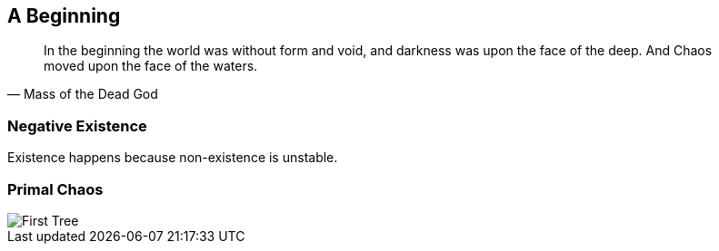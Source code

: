 ## A Beginning

[quote,Mass of the Dead God]
____
In the beginning the world was without form and void, and darkness was upon the face of the deep. And Chaos moved upon the face of the waters.
____

### Negative Existence

Existence happens because non-existence is unstable.

### Primal Chaos

image::media/1-tree.png[First Tree]
